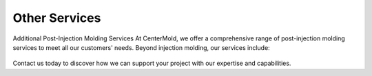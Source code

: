 .. mold documentation master file, created by
   sphinx-quickstart on Sat Jun 15 15:24:46 2024.
   You can adapt this file completely to your liking, but it should at least
   contain the root `toctree` directive.
.. _Other-service:

=======================
Other Services
=======================

Additional Post-Injection Molding Services
At CenterMold, we offer a comprehensive range of post-injection molding services to meet all our customers' needs. Beyond injection molding, our services include:

.. raw:: html
   <div style="margin-bottom: 20px;"></div>

.. figure:: _static/MoldingPost.svg
   :align: center

.. raw:: html
   <div style="margin-bottom: 20px;"></div>



.. figure:: _static/t1.svg
   :align: center
   :width: auto


Contact us today to discover how we can support your project with our expertise and capabilities.


.. raw:: html

   <a href="_static/RFQ.pdf" style="
      display: inline-block;
      padding: 15px 30px;  /* 增加内边距，使按钮更大 */
      background-color: #2980B9;
      color: white;
      text-align: center;
      text-decoration: none;
      border-radius: 5px;
      position: fixed;
      right: 0;
      top: 50%;
      transform: translateY(-50%);
      margin-right: 10px;
      font-size: 18px;  /* 增加字体大小 */
      line-height: 20px;">
      Get Instant Quote
   </a>






